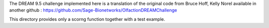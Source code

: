 The DREAM 9.5 challenge implemented here is a translation of the original code from Bruce Hoff, Kelly Norel 
available in another github : https://github.com/Sage-Bionetworks/OlfactionDREAMChallenge

This directory provides only a scorng function together with a test example.
